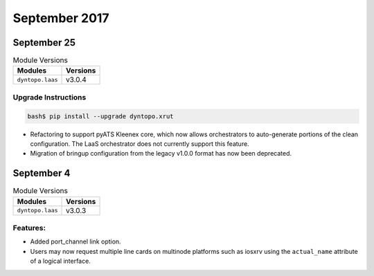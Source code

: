 September 2017
==============

September 25
------------

.. csv-table:: Module Versions
    :header: "Modules", "Versions"

        ``dyntopo.laas``, v3.0.4

Upgrade Instructions
^^^^^^^^^^^^^^^^^^^^

.. code-block:: bash

    bash$ pip install --upgrade dyntopo.xrut


- Refactoring to support pyATS Kleenex core, which now allows orchestrators
  to auto-generate portions of the clean configuration.  The LaaS
  orchestrator does not currently support this feature.

- Migration of bringup configuration from the legacy v1.0.0 format
  has now been deprecated.


September 4
-----------

.. csv-table:: Module Versions
    :header: "Modules", "Versions"

        ``dyntopo.laas``, v3.0.3


Features:
^^^^^^^^^

- Added port_channel link option.

- Users may now request multiple line cards on multinode platforms such as
  iosxrv using the ``actual_name`` attribute of a logical interface.
